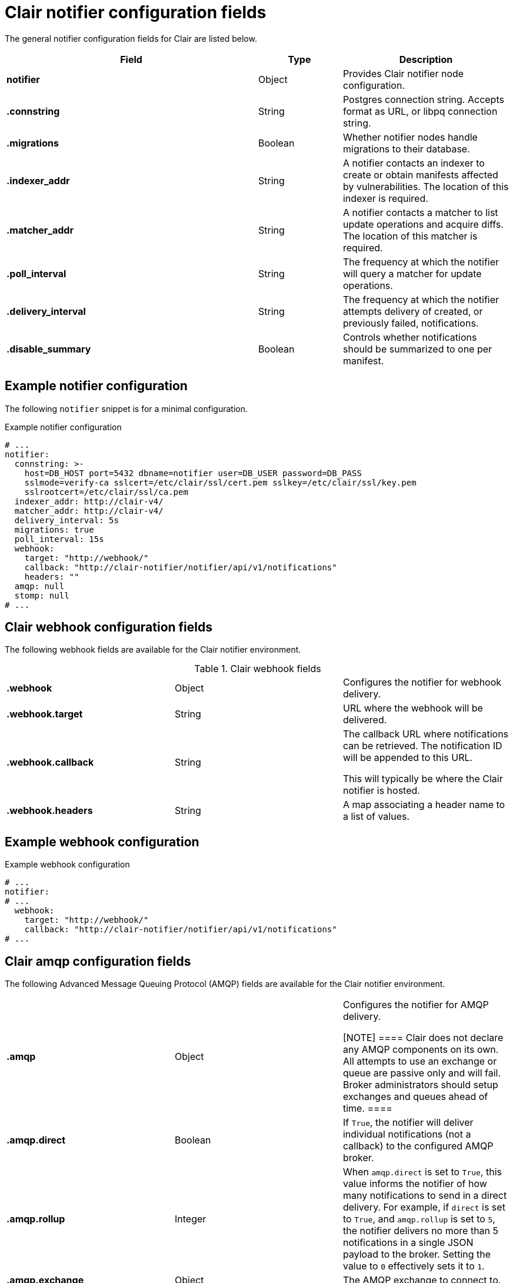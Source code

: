 :_mod-docs-content-type: CONCEPT
[id="config-fields-clair-notifiers"]
= Clair notifier configuration fields

The general notifier configuration fields for Clair are listed below.

[cols="3a,1a,2a",options="header"]
|===
| Field | Type | Description
| **notifier** | Object | Provides Clair notifier node configuration.

| **.connstring** | String | Postgres connection string. Accepts format as URL, or libpq connection string.

| **.migrations** | Boolean | Whether notifier nodes handle migrations to their database.

| **.indexer_addr** | String | A notifier contacts an indexer to create or obtain manifests affected by vulnerabilities. The location of this indexer is required.

| **.matcher_addr** | String | A notifier contacts a matcher to list update operations and acquire diffs. The location of this matcher is required.

| **.poll_interval** | String | The frequency at which the notifier will query a matcher for update operations.

| **.delivery_interval** | String | The frequency at which the notifier attempts delivery of created, or previously failed, notifications.

| **.disable_summary** | Boolean | Controls whether notifications should be summarized to one per manifest.
|===

[discrete]
== Example notifier configuration

The following `notifier` snippet is for a minimal configuration. 

.Example notifier configuration
[source,yaml]
----
# ...
notifier:
  connstring: >-
    host=DB_HOST port=5432 dbname=notifier user=DB_USER password=DB_PASS
    sslmode=verify-ca sslcert=/etc/clair/ssl/cert.pem sslkey=/etc/clair/ssl/key.pem
    sslrootcert=/etc/clair/ssl/ca.pem
  indexer_addr: http://clair-v4/
  matcher_addr: http://clair-v4/
  delivery_interval: 5s
  migrations: true
  poll_interval: 15s
  webhook:
    target: "http://webhook/"
    callback: "http://clair-notifier/notifier/api/v1/notifications"
    headers: ""
  amqp: null
  stomp: null
# ...
----

[id="clair-webhook-config-fields"]
== Clair webhook configuration fields

The following webhook fields are available for the Clair notifier environment.

.Clair webhook fields
|===

| **.webhook** | Object | Configures the notifier for webhook delivery.

| **.webhook.target** | String | URL where the webhook will be delivered.

| **.webhook.callback** | String | The callback URL where notifications can be retrieved. The notification ID will be appended to this URL.

This will typically be where the Clair notifier is hosted.

| **.webhook.headers** | String | A map associating a header name to a list of values.
|===

[discrete]
== Example webhook configuration

.Example webhook configuration
[source,yaml]
----
# ...
notifier:
# ...
  webhook:
    target: "http://webhook/"
    callback: "http://clair-notifier/notifier/api/v1/notifications"
# ...
----

[id="clair-amqp-config-fields"]
== Clair amqp configuration fields

The following Advanced Message Queuing Protocol (AMQP) fields are available for the Clair notifier environment.

|===
| **.amqp** | Object | Configures the notifier for AMQP delivery.

[NOTE]
====
Clair does not declare any AMQP components on its own. All attempts to use an exchange or queue are passive only and will fail. Broker administrators should setup exchanges and queues ahead of time.
====

| **.amqp.direct** | Boolean | If `True`, the notifier will deliver individual notifications (not a callback) to the configured AMQP broker.

| **.amqp.rollup** | Integer | When `amqp.direct` is set to `True`, this value informs the notifier of how many notifications to send in a direct delivery. For example, if `direct` is set to `True`, and `amqp.rollup` is set to `5`, the notifier delivers no more than 5 notifications in a single JSON payload to the broker. Setting the value to `0` effectively sets it to `1`.

| **.amqp.exchange** | Object | The AMQP exchange to connect to.

| **.amqp.exchange.name** | String | The name of the exchange to connect to.

| **.amqp.exchange.type** | String | The type of the exchange. Typically one of the following: *direct*, *fanout*, *topic*, *headers*.

| **.amqp.exchange.durability** | Boolean | Whether the configured queue is durable.

| **.amqp.exchange.auto_delete** | Boolean | Whether the configured queue uses an `auto_delete_policy`.

| **.amqp.routing_key** | String | The name of the routing key each notification is sent with.

| **.amqp.callback** | String | If `amqp.direct` is set to `False`, this URL is provided in the notification callback sent to the broker. This URL should point to Clair's notification API endpoint.

| **.amqp.uris** | String | A list of one or more AMQP brokers to connect to, in priority order.

| **.amqp.tls** | Object | Configures TLS/SSL connection to an AMQP broker.

| **.amqp.tls.root_ca** | String | The filesystem path where a root CA can be read.

| **.amqp.tls.cert** | String | The filesystem path where a TLS/SSL certificate can be read.

[NOTE]
====
Clair also allows `SSL_CERT_DIR`, as documented for the Go `crypto/x509` package.
====

| **.amqp.tls.key** | String | The filesystem path where a TLS/SSL private key can be read.
|===

[discrete]
== Example AMQP configuration

The following example shows a hypothetical AMQP configuration for Clair. 

.Example AMQP configuration
[source,yaml]
----
# ...
notifier:
# ...
  amqp:
    exchange:
        name: ""
        type: "direct"
        durable: true
        auto_delete: false
    uris: ["amqp://user:pass@host:10000/vhost"]
    direct: false
    routing_key: "notifications"
    callback: "http://clair-notifier/notifier/api/v1/notifications"
    tls:
     root_ca: "optional/path/to/rootca"
     cert: "madatory/path/to/cert"
     key: "madatory/path/to/key"
# ...
----

[id="clair-stomp-config-fields"]
== Clair STOMP configuration fields

The following Simple Text Oriented Message Protocol (STOMP) fields are available for the Clair notifier environment.

|===
| **.stomp** | Object | Configures the notifier for STOMP delivery.

| **.stomp.direct** | Boolean | If `True`, the notifier delivers individual notifications (not a callback) to the configured STOMP broker.

| **.stomp.rollup** | Integer | If `stomp.direct` is set to `True`, this value limits the number of notifications sent in a single direct delivery. For example, if `direct` is set to `True`, and `rollup` is set to `5`, the notifier delivers no more than 5 notifications in a single JSON payload to the broker. Setting the value to `0` effectively sets it to `1`.

| **.stomp.callback** | String | If `stomp.callback` is set to `False`, the provided URL in the notification callback is sent to the broker. This URL should point to Clair's notification API endpoint.

| **.stomp.destination** | String | The STOMP destination to deliver notifications to.

| **.stomp.uris** | String | A list of one or more STOMP brokers to connect to in priority order.

| **.stomp.tls** | Object | Configured TLS/SSL connection to STOMP broker.

| **.stomp.tls.root_ca** | String | The filesystem path where a root CA can be read.

[NOTE]
====
Clair also respects `SSL_CERT_DIR`, as documented for the Go `crypto/x509` package.
====

| **.stomp.tls.cert** | String | The filesystem path where a TLS/SSL certificate can be read.

| **.stomp.tls.key** | String | The filesystem path where a TLS/SSL private key can be read.

| **.stomp.user** | String | Configures login details for the STOMP broker.

| **.stomp.user.login** | String | The STOMP login to connect with.

| **.stomp.user.passcode** | String | The STOMP passcode to connect with.
|===

[discrete]
== Example STOMP configuration

The following example shows a hypothetical STOMP configuration for Clair. 

.Example STOMP configuration
[source,yaml]
----
# ...
notifier:
# ...
  stomp:
    desitnation: "notifications"
    direct: false
    callback: "http://clair-notifier/notifier/api/v1/notifications"
    login:
      login: "username"
      passcode: "passcode"
    tls:
     root_ca: "optional/path/to/rootca"
     cert: "madatory/path/to/cert"
     key: "madatory/path/to/key"
# ...
----